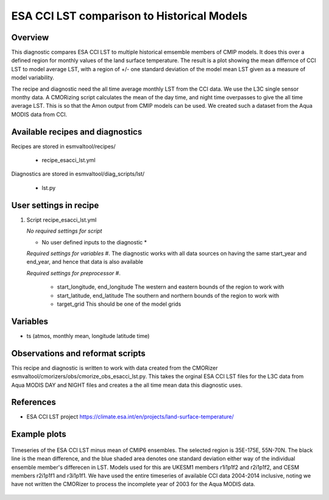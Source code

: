 .. _recipes_esacci_lst:

ESA CCI LST comparison to Historical Models
=====

Overview
--------

This diagnostic compares ESA CCI LST to multiple historical emsemble members of CMIP models.
It does this over a defined region for monthly values of the land surface temperature.
The result is a plot showing the mean differnce of CCI LST to model average LST, with a region of +/- one standard deviation of the model mean LST given as a measure of model variability.

The recipe and diagnostic need the all time average monthly LST from the CCI data.
We use the L3C single sensor monthy data.
A CMORizing script calculates the mean of the day time, and night time overpasses to give the all time average LST.
This is so that the Amon output from CMIP models can be used.
We created such a dataset from the Aqua MODIS data from CCI.


Available recipes and diagnostics
---------------------------------

Recipes are stored in esmvaltool/recipes/

    * recipe_esacci_lst.yml

Diagnostics are stored in esmvaltool/diag_scripts/lst/

    * lst.py


User settings in recipe
-----------------------

#. Script recipe_esacci_lst.yml

   *No required settings for script*
  
   * No user defined inputs to the diagnostic *

   *Required settings for variables*
   #. The diagnostic works with all data sources on having the same start_year and end_year, and hence that data is also available

   *Required settings for preprocessor*
   #.  
    * start_longitude, end_longitude The western and eastern bounds of the region to work with
    * start_latitude, end_latitude The southern and northern bounds of the region to work with
    * target_grid This should be one of the model grids
   

Variables
---------

* ts (atmos, monthly mean, longitude latitude time)


Observations and reformat scripts
---------------------------------

This recipe and diagnostic is written to work with data created from the CMORizer esmvaltool/cmorizers/obs/cmorize_obs_esacci_lst.py.
This takes the orginal ESA CCI LST files for the L3C data from Aqua MODIS DAY and NIGHT files and creates a the all time mean data this diagnostic uses.

References
----------

* ESA CCI LST project https://climate.esa.int/en/projects/land-surface-temperature/

Example plots
-------------

.. _fig_lst_example:
.. figure::  /recipes/figures/lst/lst_example.png
   :align:   center

   Timeseries of the ESA CCI LST minus mean of CMIP6 ensembles. The selected region is 35E-175E, 55N-70N.
   The black line is the mean difference, and the blue shaded area denotes one standard deviation either way of the individual ensemble member's differecen in LST.
   Models used for this are UKESM1 members r1i1p1f2 and r2i1p1f2, and CESM members r2i1p1f1 and r3i1p1f1.
   We have used the entire timeseries of available CCI data 2004-2014 inclusive, noting we have not written the CMORizer to process the incomplete year of 2003 for the Aqua MODIS data.
